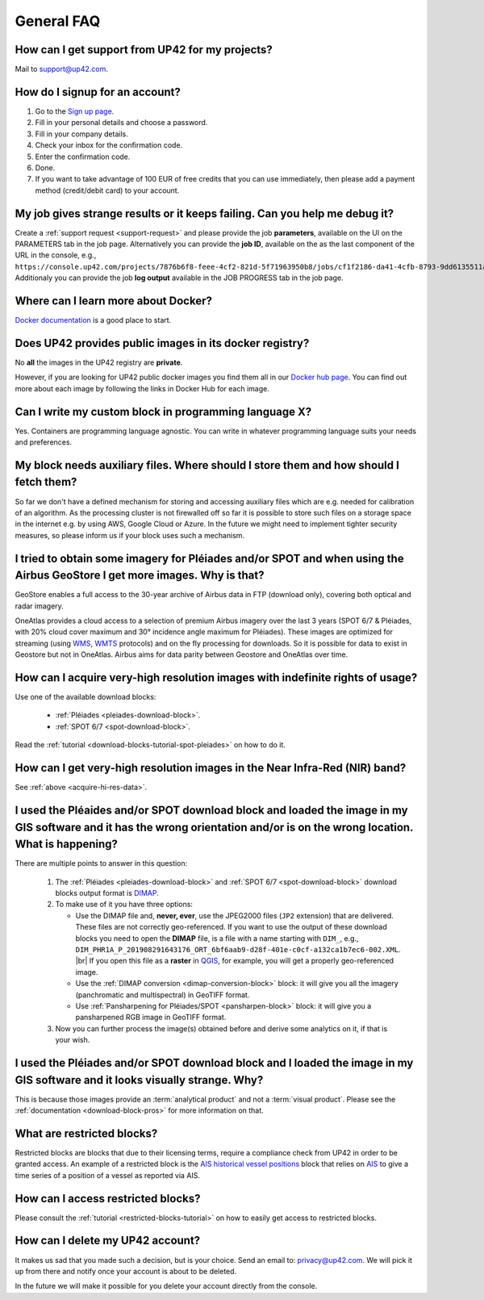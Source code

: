 .. meta::
   :description: UP42 General frequently asked questions
   :keywords: faq, general, support

=============
 General FAQ
=============

.. _support-request:

How can I get support from UP42 for my projects?
================================================

Mail to `support@up42.com <mailto:support@up42.com>`__.

How do I signup for an account?
===============================

1. Go to the `Sign up page <https://console.up42.com/sign-up>`__.
2. Fill in your personal details and choose a password.
3. Fill in your company details.
4. Check your inbox for the confirmation code.
5. Enter the confirmation code.
6. Done.
7. If you want to take advantage of 100 EUR of free credits that you can use immediately, then please add a payment method (credit/debit card) to your account.

My job gives strange results or it keeps failing. Can you help me debug it?
===========================================================================

Create a :ref:`support request <support-request>` and please provide the job **parameters**, available on the UI on the PARAMETERS tab in the job page.
Alternatively you can provide the **job ID**, available on the as the last component of the URL in the console, e.g., ``https://console.up42.com/projects/7876b6f8-feee-4cf2-821d-5f71963950b8/jobs/cf1f2186-da41-4cfb-8793-9dd6135511a0``.
Additionaly you can provide the job **log output** available in the JOB PROGRESS tab in the job page.

Where can I learn more about Docker?
====================================

`Docker documentation <https://docs.docker.com>`__ is a good place to
start.

Does UP42 provides public images in its docker registry?
========================================================

No **all** the images in the UP42 registry are **private**.

However, if you are looking for UP42 public docker images you find them all in our
`Docker hub page <https://hub.docker.com/u/up42>`_.
You can find out more about each image by following the links in Docker Hub for each image.

Can I write my custom block in programming language X?
======================================================

Yes. Containers are programming language agnostic. You can write in
whatever programming language suits your needs and preferences.

My block needs auxiliary files. Where should I store them and how should I fetch them?
======================================================================================
So far we don't have a defined mechanism for storing and accessing
auxiliary files which are e.g. needed for calibration of an
algorithm. As the processing cluster is not firewalled off so far it
is possible to store such files on a storage space in the internet
e.g. by using AWS, Google Cloud or Azure. In the future we might need
to implement tighter security measures, so please inform us if your
block uses such a mechanism.

I tried to obtain some imagery for Pléiades and/or SPOT and when using the Airbus GeoStore I get more images. Why is that?
==========================================================================================================================

GeoStore enables a full access to the 30-year archive of Airbus data
in FTP (download only), covering both optical and radar imagery.

OneAtlas provides a cloud access to a selection of premium Airbus
imagery over the last 3 years (SPOT 6/7 & Pléiades, with 20% cloud
cover maximum and 30° incidence angle maximum for Pléiades). These
images are optimized for streaming (using `WMS <https://en.wikipedia.org/wiki/Web_Map_Service>`__,
`WMTS <https://en.wikipedia.org/wiki/Web_Map_Tile_Service>`__ protocols) and on
the fly processing for downloads. So it is possible for data to exist
in Geostore but not in OneAtlas. Airbus aims for data parity between
Geostore and OneAtlas over time.

.. _acquire-hi-res-data:

How can I acquire very-high resolution images with indefinite rights of usage?
==============================================================================

Use one of the available download blocks:

 + :ref:`Pléiades <pleiades-download-block>`.
 + :ref:`SPOT 6/7 <spot-download-block>`.

Read the :ref:`tutorial <download-blocks-tutorial-spot-pleiades>` on
how to do it.

How can I get very-high resolution images in the Near Infra-Red (NIR) band?
===========================================================================

See :ref:`above <acquire-hi-res-data>`.

.. _handle-download-block-output:

I used the Pléaides and/or SPOT download block and loaded the image in my GIS software and it has the wrong orientation and/or is on the wrong location. What is happening?
===========================================================================================================================================================================

.. |br| raw:: html

   <br/>

There are multiple points to answer in this question:

 1. The :ref:`Pléiades <pleiades-download-block>` and :ref:`SPOT 6/7 <spot-download-block>` download blocks output format is `DIMAP <https://www.intelligence-airbusds.com/en/8722-the-dimap-format>`_.
 2. To make use of it you have three options:

    + Use the DIMAP file and, **never, ever**, use the JPEG2000 files (``JP2`` extension) that are delivered. These files are not correctly geo-referenced. If you want
      to use the output of these download blocks you need to open the **DIMAP** file, is a file with a name starting with ``DIM_``, e.g.,
      ``DIM_PHR1A_P_201908291643176_ORT_6bf6aab9-d28f-401e-c0cf-a132ca1b7ec6-002.XML``. |br|
      If you open this file as a **raster** in `QGIS <https://qgis.org>`_, for example, you will get a properly geo-referenced image.

    + Use the :ref:`DIMAP conversion <dimap-conversion-block>` block:  it will give you all the imagery (panchromatic and multispectral) in GeoTIFF format.

    + Use :ref:`Pansharpening for Pléiades/SPOT <pansharpen-block>` block: it will give you a pansharpened RGB image in GeoTIFF format.

 3. Now you can further process the image(s) obtained before and derive some analytics on it, if that is your wish.

.. _download-blocks-visualization:

I used the Pléiades and/or SPOT download block and I loaded the image in my GIS software and it looks visually strange. Why?
============================================================================================================================

This is because those images provide an :term:`analytical product` and
not a :term:`visual product`. Please see the
:ref:`documentation <download-block-pros>` for more information on that.

.. _restricted-blocks-definition:

What are restricted blocks?
===========================
Restricted blocks are blocks that due to their licensing terms,
require a compliance check from UP42 in order to be granted
access. An example of a restricted block is the `AIS historical vessel positions <https://marketplace.up42.com/block/00cc275a-fa04-44a5-9100-bffd6521b52e>`_ block that relies on
`AIS <https://en.wikipedia.org/wiki/Automatic_identification_system>`_ to give a time series of
a position of a vessel as reported via AIS.


.. _restricted-blocks-howto:

How can I access restricted blocks?
===================================

Please consult the :ref:`tutorial <restricted-blocks-tutorial>` on how to easily get access to restricted blocks.

.. _delete-account:

How can I delete my UP42 account?
=================================
It makes us sad that you made such a decision, but is your choice.
Send an email to: `privacy@up42.com <privacy@up42.com>`__.
We will pick it up from there and notify once your account is about to be deleted.

In the future we will make it possible for you delete your account
directly from the console.

.. raw:: html

   <!--
   Local Variables:
   eval: (auto-fill-mode 0)
   eval: (visual-line-mode 1)
   End:
   -->
